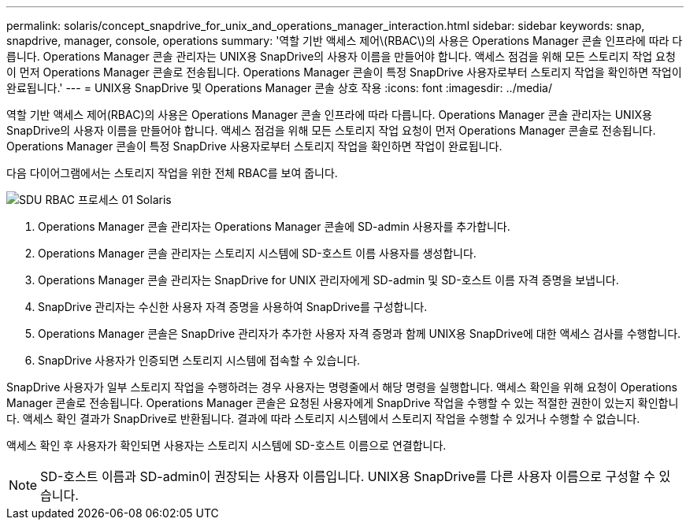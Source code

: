 ---
permalink: solaris/concept_snapdrive_for_unix_and_operations_manager_interaction.html 
sidebar: sidebar 
keywords: snap, snapdrive, manager, console, operations 
summary: '역할 기반 액세스 제어\(RBAC\)의 사용은 Operations Manager 콘솔 인프라에 따라 다릅니다. Operations Manager 콘솔 관리자는 UNIX용 SnapDrive의 사용자 이름을 만들어야 합니다. 액세스 점검을 위해 모든 스토리지 작업 요청이 먼저 Operations Manager 콘솔로 전송됩니다. Operations Manager 콘솔이 특정 SnapDrive 사용자로부터 스토리지 작업을 확인하면 작업이 완료됩니다.' 
---
= UNIX용 SnapDrive 및 Operations Manager 콘솔 상호 작용
:icons: font
:imagesdir: ../media/


[role="lead"]
역할 기반 액세스 제어(RBAC)의 사용은 Operations Manager 콘솔 인프라에 따라 다릅니다. Operations Manager 콘솔 관리자는 UNIX용 SnapDrive의 사용자 이름을 만들어야 합니다. 액세스 점검을 위해 모든 스토리지 작업 요청이 먼저 Operations Manager 콘솔로 전송됩니다. Operations Manager 콘솔이 특정 SnapDrive 사용자로부터 스토리지 작업을 확인하면 작업이 완료됩니다.

다음 다이어그램에서는 스토리지 작업을 위한 전체 RBAC를 보여 줍니다.

image::../media/sdu_rbac_process_01_solaris.gif[SDU RBAC 프로세스 01 Solaris]

. Operations Manager 콘솔 관리자는 Operations Manager 콘솔에 SD-admin 사용자를 추가합니다.
. Operations Manager 콘솔 관리자는 스토리지 시스템에 SD-호스트 이름 사용자를 생성합니다.
. Operations Manager 콘솔 관리자는 SnapDrive for UNIX 관리자에게 SD-admin 및 SD-호스트 이름 자격 증명을 보냅니다.
. SnapDrive 관리자는 수신한 사용자 자격 증명을 사용하여 SnapDrive를 구성합니다.
. Operations Manager 콘솔은 SnapDrive 관리자가 추가한 사용자 자격 증명과 함께 UNIX용 SnapDrive에 대한 액세스 검사를 수행합니다.
. SnapDrive 사용자가 인증되면 스토리지 시스템에 접속할 수 있습니다.


SnapDrive 사용자가 일부 스토리지 작업을 수행하려는 경우 사용자는 명령줄에서 해당 명령을 실행합니다. 액세스 확인을 위해 요청이 Operations Manager 콘솔로 전송됩니다. Operations Manager 콘솔은 요청된 사용자에게 SnapDrive 작업을 수행할 수 있는 적절한 권한이 있는지 확인합니다. 액세스 확인 결과가 SnapDrive로 반환됩니다. 결과에 따라 스토리지 시스템에서 스토리지 작업을 수행할 수 있거나 수행할 수 없습니다.

액세스 확인 후 사용자가 확인되면 사용자는 스토리지 시스템에 SD-호스트 이름으로 연결합니다.


NOTE: SD-호스트 이름과 SD-admin이 권장되는 사용자 이름입니다. UNIX용 SnapDrive를 다른 사용자 이름으로 구성할 수 있습니다.
